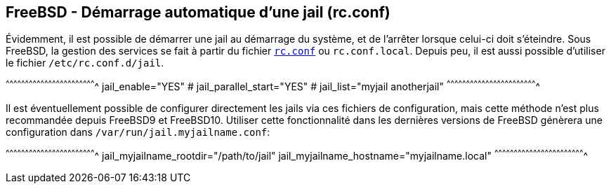== FreeBSD - Démarrage automatique d'une jail (rc.conf)

Évidemment, il est possible de démarrer une jail au démarrage du
système, et de l'arrêter lorsque celui-ci doit s'éteindre. Sous
FreeBSD, la gestion des services se fait à partir du fichier
https://www.freebsd.org/cgi/man.cgi?query=rc.conf[`rc.conf`] ou
`rc.conf.local`. Depuis peu, il est aussi possible d'utiliser le
fichier `/etc/rc.conf.d/jail`.

[sh]
^^^^^^^^^^^^^^^^^^^^^^^^^^^^^^^^^^^^^^^^^^^^^^^^^^^^^^^^^^^^^^^^^^^^^^
jail_enable="YES"
# jail_parallel_start="YES"
# jail_list="myjail anotherjail"
^^^^^^^^^^^^^^^^^^^^^^^^^^^^^^^^^^^^^^^^^^^^^^^^^^^^^^^^^^^^^^^^^^^^^^

Il est éventuellement possible de configurer directement les jails via
ces fichiers de configuration, mais cette méthode n'est plus
recommandée depuis FreeBSD9 et FreeBSD10. Utiliser cette fonctionnalité
dans les dernières versions de FreeBSD génèrera une configuration dans
`/var/run/jail.myjailname.conf`:

[sh]
^^^^^^^^^^^^^^^^^^^^^^^^^^^^^^^^^^^^^^^^^^^^^^^^^^^^^^^^^^^^^^^^^^^^^^
jail_myjailname_rootdir="/path/to/jail"
jail_myjailname_hostname="myjailname.local"
^^^^^^^^^^^^^^^^^^^^^^^^^^^^^^^^^^^^^^^^^^^^^^^^^^^^^^^^^^^^^^^^^^^^^^

